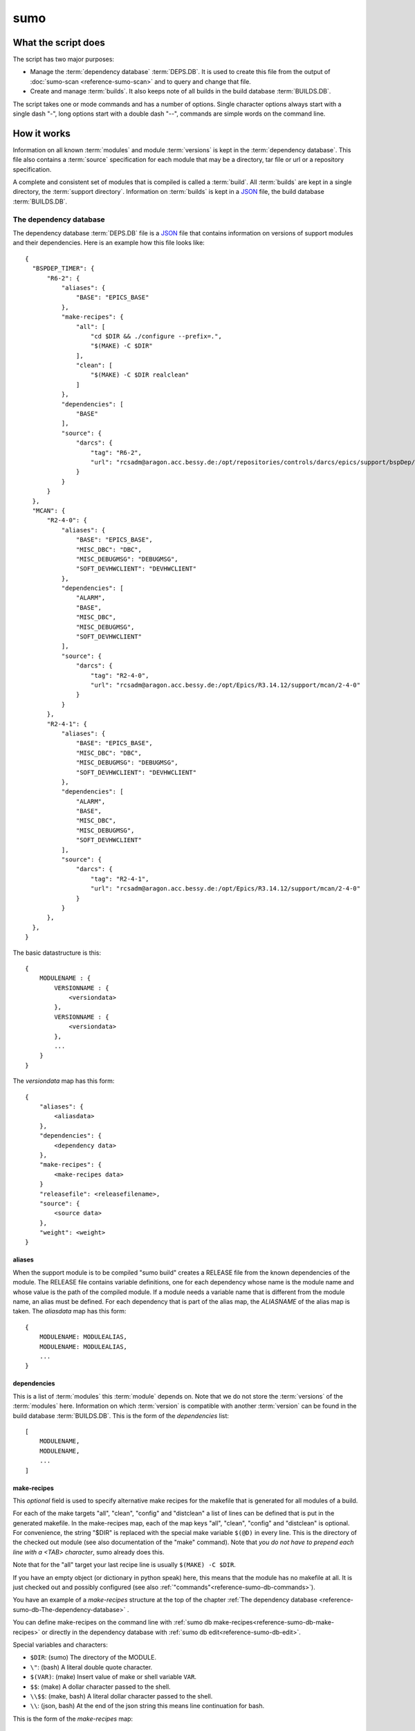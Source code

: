 sumo
====

What the script does
--------------------

The script has two major purposes:

- Manage the :term:`dependency database` :term:`DEPS.DB`. 
  It is used to create this file from the output of 
  :doc:`sumo-scan <reference-sumo-scan>` and to query and 
  change that file.
- Create and manage :term:`builds`. It also keeps note of 
  all builds in the build database :term:`BUILDS.DB`.

The script takes one or mode commands and has a number of options. Single
character options always start with a single dash "-", long options start with
a double dash "--", commands are simple words on the command line.

How it works
------------

Information on all known :term:`modules` and module :term:`versions` is kept in
the :term:`dependency database`. This file also contains a :term:`source`
specification for each module that may be a directory, tar file or url or a
repository specification.

A complete and consistent set of modules that is compiled is called a
:term:`build`.  All :term:`builds` are kept in a single directory, the
:term:`support directory`. Information on :term:`builds` is kept in a 
`JSON <http://www.json.org>`_ file, the build database :term:`BUILDS.DB`.

.. _reference-sumo-db-The-dependency-database:

The dependency database
+++++++++++++++++++++++

The dependency database :term:`DEPS.DB` file is a `JSON <http://www.json.org>`_ file
that contains information on versions of support modules and their
dependencies. Here is an example how this file looks like::

  {
    "BSPDEP_TIMER": {
        "R6-2": {
            "aliases": {
                "BASE": "EPICS_BASE"
            },
            "make-recipes": {
                "all": [
                    "cd $DIR && ./configure --prefix=.",
                    "$(MAKE) -C $DIR"
                ],
                "clean": [
                    "$(MAKE) -C $DIR realclean"
                ]
            },
            "dependencies": [
                "BASE"
            ],
            "source": {
                "darcs": {
                    "tag": "R6-2",
                    "url": "rcsadm@aragon.acc.bessy.de:/opt/repositories/controls/darcs/epics/support/bspDep/timer"
                }
            }
        }
    },
    "MCAN": {
        "R2-4-0": {
            "aliases": {
                "BASE": "EPICS_BASE",
                "MISC_DBC": "DBC",
                "MISC_DEBUGMSG": "DEBUGMSG",
                "SOFT_DEVHWCLIENT": "DEVHWCLIENT"
            },
            "dependencies": [
                "ALARM",
                "BASE",
                "MISC_DBC",
                "MISC_DEBUGMSG",
                "SOFT_DEVHWCLIENT"
            ],
            "source": {
                "darcs": {
                    "tag": "R2-4-0",
                    "url": "rcsadm@aragon.acc.bessy.de:/opt/Epics/R3.14.12/support/mcan/2-4-0"
                }
            }
        },
        "R2-4-1": {
            "aliases": {
                "BASE": "EPICS_BASE",
                "MISC_DBC": "DBC",
                "MISC_DEBUGMSG": "DEBUGMSG",
                "SOFT_DEVHWCLIENT": "DEVHWCLIENT"
            },
            "dependencies": [
                "ALARM",
                "BASE",
                "MISC_DBC",
                "MISC_DEBUGMSG",
                "SOFT_DEVHWCLIENT"
            ],
            "source": {
                "darcs": {
                    "tag": "R2-4-1",
                    "url": "rcsadm@aragon.acc.bessy.de:/opt/Epics/R3.14.12/support/mcan/2-4-0"
                }
            }
        },
    },
  }

The basic datastructure is this::

  {
      MODULENAME : {
          VERSIONNAME : {
              <versiondata>
          },
          VERSIONNAME : {
              <versiondata>
          },
          ...
      }
  }

The *versiondata* map has this form::

  {
      "aliases": {
          <aliasdata>
      },
      "dependencies": {
          <dependency data>
      },
      "make-recipes": {
          <make-recipes data>
      }
      "releasefile": <releasefilename>,
      "source": {
          <source data>
      },
      "weight": <weight>
  }

aliases
:::::::

When the support module is to be compiled "sumo build" creates a RELEASE file
from the known dependencies of the module. The RELEASE file contains variable
definitions, one for each dependency whose name is the module name and whose
value is the path of the compiled module. If a module needs a variable name
that is different from the module name, an alias must be defined. For each
dependency that is part of the alias map, the *ALIASNAME* of the alias map is
taken. The *aliasdata* map has this form::

  {
      MODULENAME: MODULEALIAS,
      MODULENAME: MODULEALIAS,
      ...
  }

dependencies
::::::::::::

This is a list of :term:`modules` this :term:`module` depends on. Note that we
do not store the :term:`versions` of the :term:`modules` here. Information on
which :term:`version` is compatible with another :term:`version` can be found
in the build database :term:`BUILDS.DB`.  This is the form of the
*dependencies* list::

  [
      MODULENAME,
      MODULENAME,
      ...
  ]

.. _reference-sumo-make-recipes:

make-recipes
::::::::::::

This *optional* field is used to specify alternative make recipes for the
makefile that is generated for all modules of a build. 

For each of the make targets "all", "clean", "config" and "distclean" a list of
lines can be defined that is put in the generated makefile. In the make-recipes
map, each of the map keys "all", "clean", "config" and "distclean" is optional.
For convenience, the string "$DIR" is replaced with the special make variable
``$(@D)`` in every line. This is the directory of the checked out module (see
also documentation of the "make" command). Note that *you do not have to
prepend each line with a <TAB> character*, sumo already does this.

Note that for the "all" target your last recipe line is usually 
``$(MAKE) -C $DIR``.

If you have an empty object (or dictionary in python speak) here, this means
that the module has no makefile at all. It is just checked out and possibly
configured (see also :ref:`"commands"<reference-sumo-db-commands>`).

You have an example of a `make-recipes` structure at the top of the chapter
:ref:`The dependency database <reference-sumo-db-The-dependency-database>` .

You can define make-recipes on the command line with 
:ref:`sumo db make-recipes<reference-sumo-db-make-recipes>` or directly in the 
dependency database with :ref:`sumo db edit<reference-sumo-db-edit>`.

Special variables and characters:

- ``$DIR``: (sumo) The directory of the MODULE.
- ``\"``: (bash) A literal double quote character.
- ``$(VAR)``: (make) Insert value of make or shell variable ``VAR``.
- ``$$``: (make) A dollar character passed to the shell.
- ``\\$$``: (make, bash) A literal dollar character passed to the shell.
- ``\\``: (json, bash) At the end of the json string this means line continuation for bash.

This is the form of the *make-recipes* map::
 
  "all": [
      STRING,
      STRING,
      ...
  ],
  "clean": [
      STRING,
      STRING,
      ...
  ],
  "config": [
      STRING,
      STRING,
      ...
  ],
  "distclean": [
      STRING,
      STRING,
      ...
  ]

releasefile
:::::::::::

This *optional* field is used to specify an alternative name for the generated
RELEASE file. The default name, if releasefile is not given, is
`configure/RELEASE`.

.. _reference-sumo-source-data:

source
::::::

*source data* describes where the :term:`sources` of a :term:`module` can be
found. It is a map with a single key. The key has one of the following values:

- path: This specifies a *directory* with the sources. The sources are copied
  from that location.
- tar: This specifies a *tar file* with the sources. The tar file is fetched
  and extracted.
- darcs: This specifies a *darcs repository*. 
- hg: This specifies a *mercurial repository*. 
- git: This specifies a *git repository*. 
- svn This specifies a *subversion repository*. 
- cvs This specifies a *cvs repository*. 

In the following description of source data, *FILEURL* means a string that is
either the path of a file on the local filesystem *or* an url of a file with
this form:

- ``http://``
- ``ftp://``
- ``ssh://``
- ``file://``

.. _reference-sumo-db-commands:

In the following description, *COMMANDS* means a list of strings that are
command lines which are executed in the given order inside the module directory
*after* the module was checked out. Possible patches (see below) are applied
after the commands. You may find the feature useful for git sub repositories
which must be initialized by an extra git command.

In the following description of source data, *PATCHFILES* means a list of
strings that are names of *patchfiles*. These are applied to the source with
the patch utility after the source is fetched. The strings specifying
patchfiles are FILEURLs.
  
path
^^^^

This is used to specify a directory that contains all the sources. 

For a directory in the local host, the *source data* has this form::

  {
      "path": "PATH"
  }

For a directory on a remote host that can be accessed with ssh, the *source
data* has this form::

  {
      "path": "USER@HOST:REMOTEPATH"
  }

tar
^^^

This is used to specify a tar, gzip tar or bzip tar file that contains the
sources. The filename must have one of these extensions:

- .tar : a simple tar file
- .tar.gz : a tar file compressed with gzip
- .tgz : a tar file compressed with gzip
- .tar.bz2 : a tar file compressed with bzip2

The *source data* has this form:: 

  {
      "tar": {
          "commands": COMMANDS,
          "patches": PATCHFILES,
          "url": "FILEURL"
      }
  }

The keys "commands" and "patches" are *optional*. 

"TARFILE" may be a filename or an URL with one of these forms:

- ``http://``
- ``ftp://``
- ``ssh://``
- ``file://``

darcs
^^^^^

This is used to specify a source from a darcs repository.  

The *source data* has this form:: 

  {
      "darcs": {
          "commands": COMMANDS,
          "patches": PATCHFILES,
          "tag": "TAG",
          "url": "REPOSITORY"
      }
  }

The keys "commands" and "patches" are *optional*. 

The key "tag" is also *optional*, if it is given it specifies the darcs tag that
is used to fetch the source. 

The key "url" is a darcs repository specification (see manual of darcs for
further information).

hg
^^

This is used to specify a source from a mercurial repository.  

The *source data* has this form:: 

  {
      "hg": {
          "commands": COMMANDS,
          "patches": PATCHFILES,
          "rev": "REVISION",
          "tag": "TAG",
          "url": "REPOSITORY"
      }
  }

The keys "commands" and "patches" are *optional*. 

The key "rev" is *optional*, if it is given it specifies the mercurial revision
that is used to fetch the source. Note that "rev" and "tag" MUST NOT be given
both.

The key "tag" is also *optional*, if it is given it specifies the mercurial tag
that is used to fetch the source. Note that "rev" and "tag" MUST NOT be given
both.

The key "url" is a mercurial repository specification (see manual of mercurial
for further information).

git
^^^

This is used to specify a source from a git repository.  

The *source data* has this form:: 

  {
      "git": {
          "commands": COMMANDS,
          "patches": PATCHFILES,
          "rev": "REVISION",
          "tag": "TAG",
          "url": "REPOSITORY"
      }
  }

The keys "commands" and "patches" are *optional*. 

The key "rev" is *optional*, if it is given it specifies the git revision
that is used to fetch the source. Note that "rev" and "tag" MUST NOT be given
both.

The key "tag" is also *optional*, if it is given it specifies the git tag
that is used to fetch the source. Note that "rev" and "tag" MUST NOT be given
both.

The key "url" is a git repository specification (see manual of git for
further information).

svn
^^^

This is used to specify a source from a subversion repository.  

The *source data* has this form:: 

  {
      "svn": {
          "commands": COMMANDS,
          "patches": PATCHFILES,
          "rev": "REVISION",
          "tag": "TAG",
          "url": "REPOSITORY"
      }
  }

The keys "commands" and "patches" are *optional*. 

The key "rev" is *optional*, if it is given it specifies the subversion revision
that is used to fetch the source. Note that "rev" and "tag" MUST NOT be given
both.

The key "tag" is also *optional*, if it is given it specifies the subversion tag
that is used to fetch the source. Note that "rev" and "tag" MUST NOT be given
both. If "tag" is given the string "tags" and the tag name are appended to the
repository url.

The key "url" is a subversion repository specification (see manual of
subversion for further information).

cvs
^^^

This is used to specify a source from a cvs repository.  

The *source data* has this form:: 

  {
      "cvs": {
          "commands": COMMANDS,
          "patches": PATCHFILES,
          "tag": "TAG",
          "url": "REPOSITORY"
      }
  }

The keys "commands" and "patches" are *optional*. 

The key "tag" is also *optional*, if it is given it specifies the cvs tag
that is used to fetch the source. 

The key "url" is the cvs repository specification. In the following "<cvsroot>"
means the path of your cvs repository and <module> is the directory within
"<cvsroot>" where the module is kept. "<user>" and "<host>" are the username
and hostname when you contact your cvs repository via ssh. There are three
formats you can use here:

Simple path 
  This has the form ``<cvsroot>/<module>`` 

Path with "file" prefix 
  This has the form ``file://<cvsroot>/<module>`` 

SSH path 
  This has the form ``ssh://<user>@<host>:<cvsroot>/<module>`` 

weight
::::::

This *optional* field is used to define the weight factor for a module. You
usually don't have to use this, see `db weight WEIGHT MODULES`_ for details.

The scan database
+++++++++++++++++

When :doc:`"sumo-scan all"<reference-sumo-scan>` is used to scan an existing
support directory it also gathers information on what version of a module
depends on what version of another module. In order to keep this information
although the dependency database doesn't contain versions of dependencies, this
information is held in a separate file, the scan database or :term:`SCANDB`.

Here is an example on how this file looks like::

  {
      "AGILENT": {
          "R2-3": {
              "BASE": {
                  "R3-14-12-2-1": "scanned"
              }
          }
      },
      "AGILENT-SUPPORT": {
          "R0-10": {
              "BASE": {
                  "R3-14-12-2-1": "scanned"
              }
          },
          "R0-11": {
              "BASE": {
                  "R3-14-12-2-1": "scanned"
              }
          },
          "R0-12": {
              "BASE": {
                  "R3-14-12-2-1": "scanned"
              }
          },
          "R0-9-5": {
              "BASE": {
                  "R3-14-12-2-1": "scanned"
              }
          }
      },
      "ALARM": {
          "R3-7": {
              "BASE": {
                  "R3-14-12-2-1": "scanned"
              },
              "BSPDEP_TIMER": {
                  "R6-2": "scanned"
              },
              "MISC_DBC": {
                  "R3-0": "scanned"
              }
          },
          "R3-8": {
              "BASE": {
                  "R3-14-12-2-1": "scanned"
              },
              "BSPDEP_TIMER": {
                  "R6-2": "scanned"
              },
              "MISC_DBC": {
                  "R3-0": "scanned"
              }
          }
      }
  }

The basic datastructure is this::

  {
      MODULENAME: {
          DEPENDENCY_MODULENAME: {
              DEPENDENCY_VERSION: STATE
              DEPENDENCY_VERSION: STATE
              ...
          }
      }
  }

For each dependency of a module this structure contains the version of the
dependency and a state. The state can be "stable" or "testing" or "scanned" but
is always "scanned" if the file was generated with sumo db.

.. _reference-sumo-The-build-database:

The build database
++++++++++++++++++

The build database :term:`BUILDS.DB` file is a `JSON <http://www.json.org>`_
file that contains information of all :term:`builds` in the 
:term:`support directory`.

Here is an example how this file looks like::

  {
      "001": {
          "modules": {
              "ALARM": "R3-5",
              "ASYN": "R4-15-bessy2",
              "BASE": "R3-14-8-2-0",
              "BSPDEP_CPUBOARDINIT": "R4-0",
              "BSPDEP_TIMER": "R5-1",
              "CSM": "R3-8",
              "EK": "R2-1",
              "GENSUB": "PATH-1-6-1",
              "MCAN": "R2-3-18",
              "MISC": "R2-4",
              "SEQ": "R2-0-12-1",
              "SOFT": "R2-5",
              "VXSTATS": "R2-0"
          },
          "state": "stable"
      },
      "002": {
          "linked": {
              "ASYN": "001",
              "BASE": "001",
              "BSPDEP_CPUBOARDINIT": "001",
              "BSPDEP_TIMER": "001",
              "CSM": "001",
              "EK": "001",
              "GENSUB": "001",
              "MISC": "001",
              "SEQ": "001",
              "SOFT": "001",
              "VXSTATS": "001"
          },
          "modules": {
              "ALARM": "R3-4",
              "ASYN": "R4-15-bessy2",
              "BASE": "R3-14-8-2-0",
              "BSPDEP_CPUBOARDINIT": "R4-0",
              "BSPDEP_TIMER": "R5-1",
              "CSM": "R3-8",
              "EK": "R2-1",
              "GENSUB": "PATH-1-6-1",
              "MCAN": "R2-3-18",
              "MISC": "R2-4",
              "SEQ": "R2-0-12-1",
              "SOFT": "R2-5",
              "VXSTATS": "R2-0"
          },
          "state": "unstable"
      }
  }

The basic datastructure is this::

  {
      BUILDTAG : {
          <builddata> 
          },
      BUILDTAG : {
          <builddata> 
          },
      ...
  }

The *builddata* has this form::

  {
      "linked": {
          <linkdata>
          },
      "modules": {
          <moduledata>
          },
      "state": <state>
  }

moduledata
::::::::::

moduledata is a map that maps :term:`modulenames` to :term:`versionnames`.
This specifies all the :term:`modules` that are part of the :term:`build`.
Since a :term:`build` may reuse :term:`modules` from another :term:`build` not
all modules from this map may actually exist as separate directories of the
:term:`build`. The *moduledata* has this form::

  {
      MODULENAME: VERSIONNAME,
      MODULENAME: VERSIONNAME,
      ...
  }

linkdata
::::::::

linkdata is a map that maps :term:`modulenames` to buildtags. This map contains
all :term:`modules` of the :term:`build` that are reused from other
:term:`builds`. If a :term:`build` has no linkdata, the key "linked" in
*builddata* is omitted. The *linkdata* has this form::

  {
      MODULENAME: BUILDTAG,
      MODULENAME: BUILDTAG,
      ...
  }

state
:::::

This is a :term:`state` string that describes the state of the :term:`build`.
Here are the meanings of the :term:`state` string:

* unstable: the :term:`build` has been created but not yet compiled
* testing: the :term:`build` has been compiled successfully
* stable: the :term:`build` has been tested in production successfully
* disabled the :term:`build` should no longer be used
* incomplete the :term:`build` is defined but not all module directories are
  created
* broken the :term:`build` is broken and should be deleted

Configuration Files
+++++++++++++++++++

Many options that can be given on the command line can be taken from
configuration files. For more details see
:doc:`"configuration files "<configuration-files>`.

Commands
--------

You always have to provide sumo with a *maincommand*. Some *maincommands* need
to be followed by a *subcommand*. 

maincommands
++++++++++++

help COMMAND
::::::::::::

This command prints help for the given command. It can be invoked as::

  help
  help MAINCOMMAND
  help SUBCOMMAND
  help MAINCOMMAND SUBCOMMAND

You get a list of all known MAINCOMMANDS with::

  help maincommand

config SUBCOMMAND
:::::::::::::::::

Show the configuration or create or modify a configuration file. These are
known subcommands here:

- list       - list loaded configuration files
- show       - show configuration data
- make       - create configuration file
- standalone - create configuration for "standalone" builds
- local      - create configuration for "local" builds

You get help on each subcommand with::

  help SUBCOMMAND

lock FILE
:::::::::

Lock a FILE, then exit sumo. This is useful if you want to read or write a
database file without sumo interfering. Don't forget to remove the lock later
with the "unlock" command.

This command must be followed by a *filename*.

unlock FILE
:::::::::::

Unlock a FILE, then exit sumo. If you locked a database with "lock" before you
should always unlock it later, otherwise sumo can't access the file.

This command must be followed by a *filename*.

db SUBCOMMAND
:::::::::::::

This is the maincommand for all operations that work with the 
dependency database or :term:`DEPS.DB` file.

For all of the db subcommands you have to specify the dependency database
directory with option ``--dbdir`` or a configuration file.

These are the known subcommands here:

convert
  convert a scanfile created by sumo-scan to a DB file

convert-old
  convert DB file from old to new format

appconvert
  convert a scanfile to a MODULES file for an application

modconvert
  print new DB file entries for the given MODULES from a scanfile

edit
  edit the dependency file with an editor

format
  reformat the dependency file

weight
  set the weight factor for modules

alias-add
  add an alias for a dependency in a module

dependency-add
  add a dependency to a module

dependency-delete
  delete a dependency of a module

commands
  define commands to be executed after module checkout

make-recipes
  define special make-recipes for a module

list
  list modules or versions of modules

show
  show details of moduleversions

find
  search for modules with a regexp

check
  consistency check of the DB file

merge
  merge two DB files

cloneversion
  create a new DB entry by copying an old one

releasefilename
  define an alternative filename for the RELEASE file

replaceversion
  replace a DB entry with a new one

clonemodule
  add a module under a new name in the DB file

You get help on each subcommand with::

  help SUBCOMMAND

build SUBCOMMAND
::::::::::::::::

This is the maincommand for all operations that work with builds and the build
database (:term:`BUILDS.DB`).

For all of the build subcommands you have to specify the dependency database
directory and the build directory with ``--dbdir`` and ``--builddir`` or a
configuration file.

These are the known subcommands:

try
  check the module specification for completeness and consistency

new
  create a new build

remake
  do "make clean" and "make all" with a build

find
  look for builds that match a module specification

use
  use all modules or your module specification in your application

list
  list names of all builds

show
  show details of a build

state
  show or change the state of a build

delete
  delete a build

You get help on each subcommand with::

  help SUBCOMMAND

subcommands for maincommand "config"
++++++++++++++++++++++++++++++++++++

config list
:::::::::::

List all configuration files that were loaded.

config show [OPTIONNAMES]
:::::::::::::::::::::::::

Show the configuration in JSON format.  OPTIONNAMES is an optional list of long
option names. If OPTIONNAMES are specified, only options from this list are
saved in the configuration file.

config make FILENAME [OPTIONNAMES]
::::::::::::::::::::::::::::::::::

Create a new configuration file from the options read from configuration files
and options from the command line. If FILENAME is '-' dump to the console.
OPTIONNAMES is an optional list of long option names. If OPTIONNAMES are
specified, only options from this list are saved in the configuration file.

config new DIRECTORY TEMPLATE
:::::::::::::::::::::::::::::

This command is used to create a new sumo directory with a new build directory
and a new dependency database. 

It creates a new configuration for sumo. DIRECTORY must not yet exist and is created by this command. This command takes all settings and command line options
but sets dbdir to DIRECTORY/database. It also sets
builddir to DIRECTORY/build. TEMPLATE determines how the dependency databasse file is created. Currently 2 values are known:

empty
  Create an empty dependency database.

github
  Create a sample dependency database file with some entries for EPICS base,
  ASYN and the sequencer. In this sample all module repositories are fetched
  from the internet, mostly github.

If there is a file "sumo.config" in the current working directory it is copied
to "sumo.config.bak". A new file "sumo.config" is then created in the current
working directory.

config standalone DIRECTORY
:::::::::::::::::::::::::::

This command is used to create a new sumo directory with an independent build
directory and an independent copy of the dependency database. 

It creates a new configuration for "standalone" builds. DIRECTORY is created if
it does not yet exist. This command takes all settings and command line options
but sets dbrepomode to "pull" and dbdir to DIRECTORY/database. It also sets
builddir to DIRECTORY/build. Option dbrepo must be set, this is used to create
a local copy of the dependency database in DIRECTORY/database. If there is a
file "sumo.config" in the current working directory it is copied to
"sumo.config.bak". A new file "sumo.config" is then created in the current
working directory.

config local DIRECTORY
::::::::::::::::::::::

This command is used to create a new sumo directory with a new build directory
but using existing builds from your current build directory. It also creates an
independent copy of the dependency database. 

DIRECTORY is created if it does not yet exist. This command takes all settings
and command line options but sets dbrepomode to "pull" and dbdir to
DIRECTORY/database. It also sets localbuilddir to DIRECTORY/build. Option
dbrepo must be set, this is used to create a local copy of the dependency
database in DIRECTORY/database. If there is a file "sumo.config" in the current
working directory it is copied to "sumo.config.bak". A new file "sumo.config"
is then created in the current working directory.

subcommands for maincommand "db"
++++++++++++++++++++++++++++++++

db convert SCANFILE
:::::::::::::::::::

Convert a :term:`scanfile` that was created by by 
:doc:`"sumo-scan all"<reference-sumo-scan>` to a new dependency database.  If
SCANFILE is a dash "-", the program expects the scanfile on stdin.  Note that
options ``--dbdir`` and ``--scandb`` are mandatory here. With ``--dbdir`` you
specify the drectory where the new created 
:ref:`dependency database <reference-sumo-db-The-dependency-database>` file is
stored, with ``--scandb`` you specify the name of the scan database file. The
scan database file contains information on what moduleversion can be used with
what dependency version.

db convert-old OLDDB
::::::::::::::::::::

Convert a :ref:`dependency database <reference-sumo-db-The-dependency-database>` 
file OLDDB from old to new format. The old format had architecture data
("arch") for each moduleversion. In the new format this data is removed.  Note
that this command IGNORES option ``--dbrepo"`` it directly operates on the
dependency database file in the directory given with option ``--dbdir``.

db appconvert SCANFILE
::::::::::::::::::::::

Convert a :term:`scanfile` that was created by applying 
:doc:`"sumo-scan all"<reference-sumo-scan>` to an application to a list of
:term:`aliases` and :term:`modulespecs` in `JSON <http://www.json.org>`_
format. If SCANFILE is a dash "-" the program expects the scanfile on stdin.
The result is printed to the console. 

db modconvert SCANFILE MODULES
::::::::::::::::::::::::::::::

Convert a :term:`scanfile` that was created by applying 
:doc:`"sumo-scan all"<reference-sumo-scan>` to the 
:ref:`dependency database <reference-sumo-db-The-dependency-database>`
format for all the selected modules. If SCANFILE is a dash "-" the program
expects the scanfile on stdin.  The result is printed to the console. This data
can be added to the dependency database using the command `db edit`_.

.. _reference-sumo-db-edit:

db edit
:::::::

Start the editor specified by option ``--editor`` or the environment variables
"VISUAL" or "EDITOR" to edit the dependency database file. This command first
aquires a file-lock on the file, that prevents other users from acessing the
file at the same time.  When the editor program is terminated, sumo checks if
the file is still a valid `JSON <http://www.json.org>`_ file. If not, you can
start the editor again or abort the program. If the file is valid 
`JSON <http://www.json.org>`_, sumo commits the changes if option ``--dbrepo``
was specified.  If option ``--logmsg`` was given, this is used as commit log
message, otherwise an editor is started where you can enter a log message.
Finally the file lock is released. If you want to edit the dependency database
file you should always do it with this command.

db format
:::::::::

Just load and save the 
:ref:`dependency database <reference-sumo-db-The-dependency-database>`. 
This ensures that the file is formatted in the standard sumo format. This is
useful when the file was edited and you want to ensure that key sort order and
indentation are restored. If you specified a repository with ``--dbrepo,`` the
command will commit the changes. If you want a log message different from "db
format" use option ``--logmsg`` 


db weight WEIGHT MODULES
::::::::::::::::::::::::

Set the weight factor for modules. A weight determines where a module is placed
in the generated RELEASE file. Modules there are sorted first by weight, then
by dependency. Parameter MODULES is a list of :term:`modulespecs`. Use
modulename:{+-}versionname to select more versions of a module.

Note that this command *does not* use the ``--modules`` command line option.

Parameter WEIGHT must be an integer.

db list MODULES
:::::::::::::::

If called with no argument, list the names of all :term:`modules`. If called
with '.', the wildcard symbol, list all :term:`versions` of all
:term:`modules`. If called with argument MODULES, a list of :term:`modulespecs`
MODULE:{+-}VERSION that specifies :term:`modules` and :term:`versions`, list
all the matching :term:`versions` of all specified :term:`modules`.

db show MODULES
:::::::::::::::

This command prints only the parts of the dependency database that contain the
given :term:`modules`. 

Parameter MODULES is a list of :term:`modulespecs` MODULE:{+-}VERSION that
specifies the :term:`modules` and :term:`versions` to operate on. 

db find REGEXP
::::::::::::::

This command shows all :term:`modules` whose names or :term:`sources` match a
regexp.  Parameter REGEXP is a perl compatible :term:`regular expression`.  

db check
::::::::

Do some consistency checks on the :term:`dependency database` file in the
directory specifed by ``--dbdir``.

db merge DB
:::::::::::

Merge the given :term:`dependency database` file with the 
:term:`dependency database` in the directory specifed by ``--dbdir``.

db cloneversion MODULE OLD-VERSION NEW-VERSION [SOURCESPEC]
:::::::::::::::::::::::::::::::::::::::::::::::::::::::::::

This command adds a new :term:`version` of a :term:`module` to the
:term:`dependency database` by copying the old :term:`version`. MODULE here is
just the name of the module since the version follows as a separate argument.

If SOURCESPEC is not given, the command copies the source specification from
OLD-VERSION but sets the tag to NEW-VERSION. Note that this is not allowed for
"path" and "tar" sources (see below).

If SOURCESPEC is given, the source specification from OLD-VERSION is copied an
the all values from SOURCESPEC are added.

A sourcespec has the form::
  NAME=VALUE[,VALUE...] [NAME=VALUE[,VALUE..] ...]

In general, NAME must start with a letter or underscore character and must be
following by a sequence of letters, underscrores or digits.

A VALUE must be a JSON simple value (no map or list). If VALUE is a string, it
must be enclosed in double quotes '"' if it contains any of the characters '"',
',' or ' '.

These are possible names:

type
  The source type. Currently known are "path", "tar", "cvs", "svn", "darcs",
  "hg" and "git".

url
  This is the URL. For the types "path" and "tar" it may also be a filename.

tag
  This defines the revision tag.

rev
  This defines the revision hash key.

patches
  This defines names or URLs for patch files. This is the only name, where
  several values may be provided as a comma separated list.

commands
  This defines commands that are executed *after* the source code is checked
  out and *before* any patches are applied.

Note that you can define an empty value (on the bash shell) like in this
example::

  tag='""'

This means that the "tag" is removed from the source specification.

The command always asks for a confirmation of the action unless option "-y" is
used.

db releasefilename MODULE RELEASEFILENAME
:::::::::::::::::::::::::::::::::::::::::

This command defines an alternative filename for the RELEASE file of the
:term:`module`. Usually the RELEASE file is generated as "configure/RELEASE".
You can specify a different filename for the given :term:`module` with this
command. This may be useful for support :term:`modules` that have no regular
EPICS makefile system or for some special configurations of the EPICS base. If
you set the RELEASEFILENAME to an empty string or "configure/RELEASE", the
special entry for the filename is removed for this module in the
:term:`dependency database`.

db replaceversion MODULE OLD-VERSION NEW-VERSION
::::::::::::::::::::::::::::::::::::::::::::::::

This command replaces a :term:`version` of a :term:`module` with a new
:term:`version`. MODULE here is just the name of the module since the version
follows as a separate argument. All the data of the :term:`module` is copied.
If sourcespec is given, the command changes the source part according to this
parameter. A sourcespec has the form "path PATH", "tar TARFILE", "REPOTYPE URL"
or "REPOTYPE URL TAG".  REPOTYPE may be "darcs", "hg" or "git". Both, URL or
TAG may be ".", in this case the original URL or TAG remains unchanged.

db clonemodule OLD-MODULE NEW-MODULE [VERSIONS]
:::::::::::::::::::::::::::::::::::::::::::::::

Copy all :term:`versions` of the existing old :term:`module` and add this with
the name of thew new :term:`module` to the :term:`dependency` database.
OLD-MODULE and NEW-MODULE here are just the module names since the versions may
follow as a separate argument. If there are no :term:`versions` specified, the
command copies all existing :term:`versions`. Note that this DOES NOT add the
new :term:`module` as :term:`dependency` to any other :term:`modules`.

db dependency-delete MODULE DEPENDENCY
::::::::::::::::::::::::::::::::::::::

Delete a :term:`dependency` of a :term:`module`. MODULE here is a
:term:`modulespec` of the form MODULE:VERSION that specifies a single version
of a module.

db dependency-add MODULE DEPENDENCY
:::::::::::::::::::::::::::::::::::

Add a :term:`dependency` to a :term:`module`. MODULE here is a
:term:`modulespec` of the form MODULE:VERSION that specifies a single version
of a module.

db alias-add MODULE DEPENDENCY ALIAS
::::::::::::::::::::::::::::::::::::

Define a new :term:`alias` for a :term:`dependency` of a :term:`module`. MODULE
here is a :term:`modulespec` of the form MODULE:VERSION that specifies a single
version of a module.

db commands MODULE LINES
::::::::::::::::::::::::

Define commands that are executed after a :term:`module` is checked out. See
also :ref:`"commands"<reference-sumo-db-commands>` in the chapter "The
dependency database".

MODULE here is a :term:`modulespec` of the form MODULE:VERSION that specifies a
single version of a module. LINES is a list of space separated strings. It is
recommended to enclose the line strings in single or double quotes.

Special variables and characters when you use double quotes:

- ``\"``: (bash) A literal double quote character.
- ``$(VAR)``: (make) Insert value of make or shell variable ``VAR``.
- ``$$``: (make) A dollar character passed to the shell.
- ``\\$$``: (make, bash) A literal dollar character passed to the shell.
- ``\\``: (json, bash) At the end of the json string this means line continuation for bash.

.. _reference-sumo-db-make-recipes:

db make-recipes MODULE [TARGET] [LINES]
:::::::::::::::::::::::::::::::::::::::

Define special make recipes for a :term:`module`. See also
:ref:`"make-recipes"<reference-sumo-make-recipes>` in the chapter "The
dependency database".

MODULE here is a :term:`modulespec` of the form MODULE:VERSION that specifies a
single version of a module. 

If TARGET is given, it must be "all", "clean", "config" or "distclean" and
specifies the make target for which a recipe is defined. LINES is a list of
space separated strings. It is recommended to enclose the line strings in
single or double quotes. If LINES is not given, all special rules for the
TARGET are removed.

If TARGET (and LINES) are not given, this defines *empty* make recipes. This
has to be done for modules that have no makefile at all. These modules are only
checked out by sumo, and possibly configured (see also
:ref:`"commands"<reference-sumo-db-commands>`).

Special variables and characters when you enclose LINES in double quotes:

- ``$DIR``: (sumo) The directory of the MODULE.
- ``\"``: (bash) A literal double quote character.
- ``$(VAR)``: (make) Insert value of make or shell variable ``VAR``.
- ``$$``: (make) A dollar character passed to the shell.
- ``\\$$``: (make, bash) A literal dollar character passed to the shell.
- ``\\``: (json, bash) At the end of the json string this means line continuation for bash.

subcommands for maincommand "build"
+++++++++++++++++++++++++++++++++++

build try MODULES
:::::::::::::::::

This command is intended to help you create :term:`module` specifications for
the "new" command. 

Each MODULE here is a :term:`modulespec` of the form MODULE or
MODULE:{+-}VERSION that specifies just a module name, a module and some
versions or a single version. You can specify an incomplete list of
:term:`modules`.

The detail of the output is determined by option ``--detail`` which is an
integer between 0 and 3. 0, the default, gives the shortest, 3 gives the
longest report. The program then shows which :term:`modules` you have to

In any case the command shows which :term:`modules` are missing since they
depend on other :term:`modules` of your specification and which ones are
missing an exact :term:`version`.

If you converted an existing support directory to sumo you have a scan database
file which you can specify with option ``--scandb`` to this command.

For a detailed example see :ref:`try example <example-sumo-build-try>`.

.. _reference-sumo-new:

build new MODULES
:::::::::::::::::

This command creates a new :term:`build`. Each module given in MODULES here is
a :term:`modulespec` of the form MODULE:VERSION that specifies a single version
of a module. If the :term:`buildtag` is not given as an option, the program
generates a :term:`buildtag` in the form "AUTO-nnn". A new :term:`build` is
created according to the :term:`modulespecs`. Your modulespecifications must be
*complete* and *exact* meaning that all :term:`dependencies` are included and
all :term:`modules` are specified with exactly a single :term:`version`. Use
command "try" in order to create :term:`module` specifications that can be used
with command "new".  This command calls "make" and, after successful
completion, sets the state of the :term:`build` to "testing". If you want to
skip this step, use option ``--no-make``. In order to provide arbitrary options
to make use option ``--makeflags``. 

build remake BUILDTAG
:::::::::::::::::::::

This command recreates a :term:`build` by first calling "make clean" and
then "make all" with the build's makefile. If you develop a support
:term:`module` (see also "config standalone" and "config local") you want to
recompile the :term:`build` after changes in the sources. In order to provide
arbitrary options to make use option ``--makeflags``. 

build find MODULES
::::::::::::::::::

This command is used to find matching :term:`builds` for a given list of
:term:`modulespecs`. Each module in MODULES here is a :term:`modulespec` of the
form MODULE or MODULE:{+-}VERSION that specifies just a module name, a module
and some versions or a single version. The command prints a list of
:term:`buildtags` of matching :term:`builds` on the console. If option ``--brief``
is given, the program just shows the buildtags. 

.. _reference-sumo-use:

build use MODULES
:::::::::::::::::

This command creates a configure/RELEASE file for an application. Each module
given in MODULES here is a :term:`modulespec` of the form MODULE:VERSION that
specifies a single version of a module. If option ``--buildtag`` is given, it
checks if this is compatible with the given :term:`modules`.  Otherwise it
looks for all :term:`builds` that have the :term:`modules` in the required
:term:`versions`. If more than one matching :term:`build` found it takes the
one with the alphabetically first buildtag. The RELEASE file created includes
only the :term:`modules` that are specified. Output to another file or the
console can be specified with option '-o'.

build list
::::::::::

This command lists the names of all builds.

build show BUILDTAG
:::::::::::::::::::

This command shows the data of a :term:`build`. The :term:`buildtag` must be
given as an argument.

build state BUILDTAG [NEW-STATE]
::::::::::::::::::::::::::::::::

This command is used to show or change the :term:`state` of a :term:`build`.
The :term:`buildtag` must be given as an argument. If there is no new
:term:`state` given, it just shows the current :term:`state` of the
:term:`build`. Otherwise the :term:`state` of the :term:`build` is changed to
the given value. If a :term:`build` is set to :term:`state` 'disabled', all
dependend builds are also set to this :term:`state`. In this case, unless
option '-y' or '--recursive' are given, sumo asks for your confirmation.

build delete BUILDTAGS
::::::::::::::::::::::

The directories of the :term:`builds` are removed and their entries in the
:term:`build database` are deleted. If other builds depend on the
:term:`builds` to be deleted, the command fails unless option '--recursive' is
given. In this case all dependent builds are deleted, too.  The
:term:`buildtags` must be given as an argument.

Command completion
------------------

Command completion means that you can press <TAB> on any incomplete sumo
command and you get a list of possibilities how to complete that command. By
pressing <TAB> several times you can try each possible completion.

Prerequisites
+++++++++++++

Command completion works with `bash` or `zsh` (Z-Shell), you need to have one
of these installed. Your environment variable `SHELL` must be set to the binary
file of the shell, e.g. `/usr/bin/bash` or `/usr/bin/zsh`.

In any case the package `bash-completion` must be installed.

If you use the Z-Shell, the following commands must be executed at start up.
Add them for example to the file `$HOME/.zshenv`::

  autoload -U +X compinit && compinit
  autoload -U +X bashcompinit && bashcompinit

There are two ways to activate command completion, described in the following
chapters.

Activate command completion on the fly
++++++++++++++++++++++++++++++++++++++

Enter this command::
  ``eval `sumo help completion-line```
 
Activate command completion permanently
+++++++++++++++++++++++++++++++++++++++

Enter this command::
  ``sumo help completion-script > $HOME/_sumo``

Then add the line::
  ``source $HOME/_sumo``

to your $HOME/.bashrc or $HOME/.zshrc

Completion cache files
++++++++++++++++++++++

Sumo will create cache files in your home directory to speed up command
completion. These are the files ".dbcache.sumo" and ".buildcache.sumo". If you
don't want this set the environment variable "SUMOHELP" in a way that it
contains the string "nocache" like in::

  export SUMOHELP="nocache"

If there are other help options defined in SUMOHELP, you should seperate them
with commas ",".

The help pager
--------------

The build in pager allows you to navigate in long help texts that sumo displays
when you use command "help" or option "-h". There are three modes:

pager:off
  The pager is off, all help is printed directly to the console.

pager:on
  The pager is used only for long help texts (more than 24 lines).

pager:always
  The pager is always used, even for short help texts.

Mode "pager:on" is the default.

You define the pager mode by adding one of the three strings to the environment
variable "SUMOHELP" like in::

    export SUMOHELP="pager:off"

If there are other help options defined in SUMOHELP, you should seperate them
with commas ",".

Options
-------

.. _reference-sumo-Options:

Here is a short overview on command line options:

``--version``
+++++++++++++

    show program's version number and exit

``-h [OPTIONS], --help [OPTIONS]``
++++++++++++++++++++++++++++++++++

    If other OPTIONS are given, show help for these options. If OPTIONS is
    'all', show help for all options. If OPTIONS is missing, show a short
    generic help message for the program.

``--summary``
+++++++++++++
    Print a summary of the function of the program.


``--test``
++++++++++
    Perform some self tests.


``-c FILE, --config FILE``
++++++++++++++++++++++++++

    Load options from the given configuration file. You can specify more than
    one of these.  Unless --no-default-config is given, the program always
    loads configuration files from several standard directories first before it
    loads your configuration file. The contents of all configuration files are
    merged.

``-C, --no-default-config``
+++++++++++++++++++++++++++

    If this option is not given and --no-default-config is not given, the
    program tries to load the default configuration file sumo-scan.config from
    several standard locations (see documentation on configuration files).

``--disable-loading``
+++++++++++++++++++++

    If given, disable execution of load commands like '#preload' in
    configuration files. In this case these keys are treated like ordinary
    keys.

``-A, --append OPTIONNAME``
+++++++++++++++++++++++++++++++

    If an option with name OPTIONNAME is given here and it is a list option,
    the list from the command line is *appended* to the list from the
    configuration file. The default is that options from the command line
    *override* option values from the configuration file.

``--#preload FILES``
++++++++++++++++++++

    Specify a an '#preload' directive in the configuration file. This option
    has only a meaning if a configuration file is created with the 'makeconfig'
    command. '#preload' means that the following file(s) are loaded before the
    rest of the configuration file.

``--#opt-preload FILES``
++++++++++++++++++++++++

    This option does the same as --#preload but the file loading is optional.
    If they do not exist the program continues without an error.

``--#postload FILES``
+++++++++++++++++++++

    Specify a an '#postload' directive in the configuration file. This option
    has only a meaning if a configuration file is created with the 'makeconfig'
    command. '#postload' means that the following file(s) are loaded after the
    rest of the configuration file.

``--#opt-postload FILES``
+++++++++++++++++++++++++

    This option does the same as --#postload but the file loading is optional.
    If they do not exist the program continues without an error.

``--dbdir DBDIR``
+++++++++++++++++

    Define the directory where the dependency database file 'DEPS.DB' is found.
    A default for this option can be put in a configuration file.

``--dbrepomode MODE``
+++++++++++++++++++++

    Specify how sumo should use the dependency database repository. There are
    three possible values: 'get', 'pull' and 'push'. Mode 'get' is the default.
    The meaning depends on the used version control system (VCS), if it is
    distributed (git,mercurial,darcs) or centralized (subversion,cvs). There
    are three possible operations on the dependency database:

      * init : create the dependency database if it doesn't exist
      * read : read the dependency database
      * write: write (change) the dependency database

    Here is what happens during these operations depending on the mode:

    +------+----------+--------------------------------------------+
    |mode  |operation |action                                      |
    +======+==========+============================================+
    |get   |init      |create the repository if it doesn't exist   |
    |      +----------+--------------------------------------------+
    |      |read      |none                                        |
    |      +----------+--------------------------------------------+
    |      |write     |distr. VCS: commit changes                  |
    |      |          +--------------------------------------------+
    |      |          |centr. VCS: none                            |
    +------+----------+--------------------------------------------+
    |pull  |init      |create the repository if it doesn't exist   |
    |      +----------+--------------------------------------------+
    |      |read      |distr. VCS: pull                            |
    |      |          +--------------------------------------------+
    |      |          |centr. VCS: update                          |
    |      +----------+--------------------------------------------+
    |      |write     |distr. VCS: commit changes                  |
    |      |          +--------------------------------------------+
    |      |          |centr. VCS: none                            |
    +------+----------+--------------------------------------------+
    |push  |init      |create the repository if it doesn't exist   |
    |      +----------+--------------------------------------------+
    |      |read      |distr. VCS: pull                            |
    |      |          +--------------------------------------------+
    |      |          |centr. VCS: update                          |
    |      +----------+--------------------------------------------+
    |      |write     |distr. VCS: pull, commit changes, push      |
    |      |          +--------------------------------------------+
    |      |          |centr. VCS: update, commit changes          |
    +------+----------+--------------------------------------------+


``--dbrepo REPOSITORY``
+++++++++++++++++++++++

    Define a REPOSITORY for the db file. REPOSITORY must have the form
    'REPOTYPE URL' or 'type=REPOTYPE url=URL". REPOTYPE may be 'darcs', 'hg' or
    'git'. Option --dbdir must specify a directory that will contain the
    repository for the db file.  Before reading the db file a 'pull' command
    will be executed. When the file is changed, a 'commit' and a 'push' command
    will be executed. If the repository doesn't exist the program tries to
    check out a working copy from the given URL. A default for this option can
    be put in a configuration file.

``--scandb SCANDB``
+++++++++++++++++++

    Specify the (optional) :term:`SCANDB` file. The scan database file contains
    information on what moduleversion can be used with what dependency version.

``--dumpdb``
++++++++++++

    Dump the modified db on the console, currently only for the commands
    "weight", "merge", "cloneversion" and "replaceversion".

``--logmsg LOGMESSAGE``
+++++++++++++++++++++++

    Specify a logmessage for automatic commits when --dbrepo is used.

``-t BUILDTAG, --buildtag BUILDTAG``
++++++++++++++++++++++++++++++++++++

    Specify a buildtag.

``--buildtag-stem STEM``
++++++++++++++++++++++++

    Specify the stem of a buildtag. This option has only an effect on the
    commands 'new' and 'try' if a buildtag is not specified. The program
    generates a new tag in the form 'stem-nnn' where 'nnn' is the smallest
    possible number that ensures that the buildtag is unique.

``--builddir BUILDDIR``
+++++++++++++++++++++++

    Specify the support directory. If this option is not given take the current
    working directory as support directory. A default for this option can be
    put in a configuration file.

``--localbuilddir BUILDDIR``
++++++++++++++++++++++++++++

    Specify a *local* support directory. Modules from the directory specifed
    by --builddir are used but this directory is not modfied. All new builds
    are created in the local build directory and only the build database file
    there is modified.

``-o OUTPUTFILE, --output OUTPUTFILE``
++++++++++++++++++++++++++++++++++++++

    Define the output for command 'use'. If this option is not given, 'use'
    writes to 'configure/RELEASE'. If this option is '-', the command writes to
    standard-out.",

``-x EXTRALINE, --extra EXTRALLINE``
++++++++++++++++++++++++++++++++++++

    Specify an extra line that is added to the generated RELEASE file. A
    default for this option can be put in a configuration file.

``-a ALIAS, --alias ALIAS``
+++++++++++++++++++++++++++

    Define an alias for the command 'use'. An alias must have the form FROM:TO.
    The path of module named 'FROM' is put in the generated RELEASE file as a
    variable named 'TO'. You can specify more than one of these by repeating
    this option or by joining values in a single string separated by spaces. A
    default for this option can be put in a configuration file.

``-m MODULE, --module MODULE``
++++++++++++++++++++++++++++++

    Define a :term:`modulespec`. If you specify modules with this option you
    don't have to put :term:`modulespecs` after some of the commands. You can
    specify more than one of these by repeating this option or by joining
    values in a single string separated by spaces. A default for this option
    can be put in a configuration file.

``-X REGEXP, --exclude-states REGEXP``
++++++++++++++++++++++++++++++++++++++

    For command 'try' exclude all 'dependents' whose state does match one of
    the regular expressions (REGEXP).

``-b, --brief``
+++++++++++++++

    Create a more brief output for some commands.

``--recursive``
+++++++++++++++

    For command 'build delete', delete all dependend builds, too. For command
    'build state' with state 'disabled', disable all dependend builds, too.

``--detail NO``
+++++++++++++++

    Control the output of command 'try'. The value must be an integer between 0
    (very short) and 3 (very long)."

``-D EXPRESSION, --dir-patch EXPRESSION``
+++++++++++++++++++++++++++++++++++++++++

    Specify a directory patchexpression. Such an expression consists of a tuple
    of 2 python strings. The first is the match expression, the second one is
    the replacement string. The regular expression is applied to every source
    path generated. You can specify more than one patchexpression. A default
    for this option can be put in a configuration file.

``-U EXPRESSION, --url-patch EXPRESSION``
+++++++++++++++++++++++++++++++++++++++++

    Specify a repository url patchexpression. Such an expression consists of a
    tuple of 2 python strings. The first is the match expression, the second
    one is the replacement string. The regular expression is applied to every
    source url generated. You can specify more than one patchexpression. A
    default for this option can be put in a configuration file.

``--noignorecase``
++++++++++++++++++

    For command 'find', do NOT ignore case.

``--no-checkout``
+++++++++++++++++

    With this option, "new" does not check out sources of support modules. This
    option is only here for test purposes.

``--no-make``
+++++++++++++

    With this option, "new" does not call "make".j

``--makeflags MAKEFLAGS``
+++++++++++++++++++++++++

    Specify extra option strings for make You can specify more than one of
    these by repeating this option or by joining values in a single string
    separated by spaces. A default for this option can be put in a
    configuration file.

``--readonly``
++++++++++++++

    Do not allow modifying the database files or the support directory. A
    default for this option can be put in a configuration file.

``--nolock``
++++++++++++

    Do not use file locking.

``--no-multiprocessing``
++++++++++++++++++++++++

    Do not use multiprocessing in the program. This is mainly here to help
    debugging the program. Currently multiprocessing is used when the sources
    for modules of a build are created by checking out from version control
    systems.

``-p, --progress``
++++++++++++++++++

    Show progress of some commands on stderr. A default for this option can be
    put in a configuration file.

``--trace``
+++++++++++

    Switch on some trace messages.

``--tracemore``
+++++++++++++++

    Switch on even more trace messages.

``--dump-modules``
++++++++++++++++++

    Dump module specs, then stop the program.

``--list``
++++++++++

    Show information for automatic command completion.

``-y, --yes``
+++++++++++++

    All questions the program may ask are treated as if the user replied 'yes'.

``--editor EDITOR``
+++++++++++++++++++

    Specify the preferred editor. If this is not given, sumo takes the name of
    the editor from environment variables "VISUAL" or EDITOR".

``--exceptions``
++++++++++++++++

    On fatal errors that raise python exceptions, don't catch these. This will
    show a python stacktrace instead of an error message and may be useful for
    debugging the program."

``-v, --verbose``
+++++++++++++++++

    Show command calls. A default for this option can be put in a
    configuration file.

``--version``
+++++++++++++

    Show the program version and exit.

``-n, --dry-run``
+++++++++++++++++

    Just show what the program would do.
